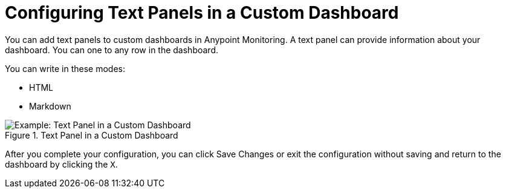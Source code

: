 = Configuring Text Panels in a Custom Dashboard

You can add text panels to custom dashboards in Anypoint Monitoring. A text panel can provide information about your dashboard. You can one to any row in the dashboard.

You can write in these modes:

* HTML
* Markdown

.Text Panel in a Custom Dashboard
image::dashboard-custom-text.png[Example: Text Panel in a Custom Dashboard]

After you complete your configuration, you can click Save Changes or exit the configuration without saving and return to the dashboard by clicking the `X`.

////
THIS IS NOT SUPPOSED TO BE IN THE UI, PER PABLO:
Text panels also support a templating language and provide auto-complete features. For example, when you start typing, you can see a list of matching template options from which you can select and edit, such as these:

----
{% codeblock %}
code_snippet
{% endcodeblock %}
{% img class URL width height title_text alt_text %}
----
////
